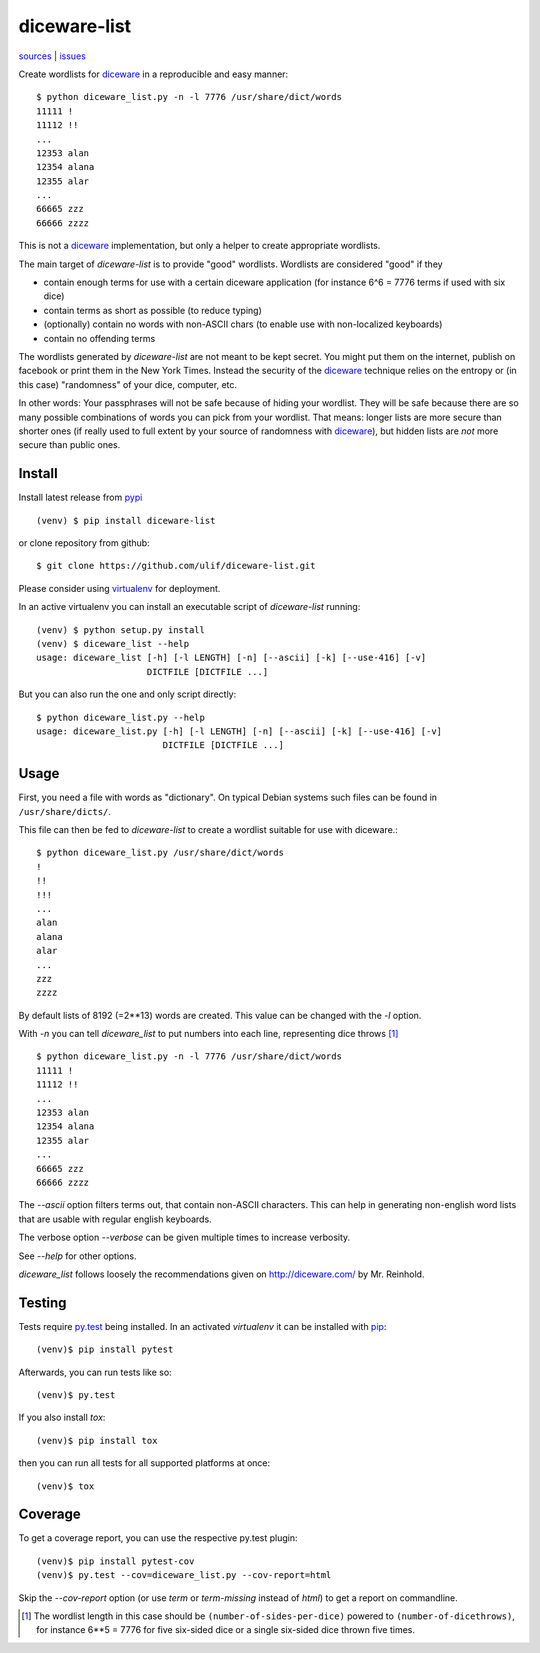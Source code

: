 diceware-list
=============

|bdg-build| `sources <https://github.com/ulif/diceware-list>`_ | `issues <https://github.com/ulif/diceware-list/issues>`_

.. |bdg-build| image:: https://travis-ci.org/ulif/diceware-list.svg?branch=master
    :target: https://travis-ci.org/ulif/diceware-list
    :alt: Build Status

Create wordlists for `diceware`_ in a reproducible and easy manner::

  $ python diceware_list.py -n -l 7776 /usr/share/dict/words
  11111 !
  11112 !!
  ...
  12353 alan
  12354 alana
  12355 alar
  ...
  66665 zzz
  66666 zzzz

This is not a `diceware`_ implementation, but only a helper to create
appropriate wordlists.

The main target of `diceware-list` is to provide "good"
wordlists. Wordlists are considered "good" if they

- contain enough terms for use with a certain diceware application
  (for instance 6^6 = 7776 terms if used with six dice)
- contain terms as short as possible (to reduce typing)
- (optionally) contain no words with non-ASCII chars (to enable use
  with non-localized keyboards)
- contain no offending terms

The wordlists generated by `diceware-list` are not meant to be kept
secret. You might put them on the internet, publish on facebook or
print them in the New York Times. Instead the security of the
`diceware`_ technique relies on the entropy or (in this case)
"randomness" of your dice, computer, etc.

In other words: Your passphrases will not be safe because of hiding
your wordlist. They will be safe because there are so many possible
combinations of words you can pick from your wordlist. That means:
longer lists are more secure than shorter ones (if really used to full
extent by your source of randomness with `diceware`_), but hidden
lists are *not* more secure than public ones.


Install
--------

Install latest release from pypi_ ::

  (venv) $ pip install diceware-list

or clone repository from github::

  $ git clone https://github.com/ulif/diceware-list.git

Please consider using `virtualenv`_ for deployment.

In an active virtualenv you can install an executable script of
`diceware-list` running::

  (venv) $ python setup.py install
  (venv) $ diceware_list --help
  usage: diceware_list [-h] [-l LENGTH] [-n] [--ascii] [-k] [--use-416] [-v]
                       DICTFILE [DICTFILE ...]

But you can also run the one and only script directly::

  $ python diceware_list.py --help
  usage: diceware_list.py [-h] [-l LENGTH] [-n] [--ascii] [-k] [--use-416] [-v]
                          DICTFILE [DICTFILE ...]


Usage
-----

First, you need a file with words as "dictionary". On typical Debian
systems such files can be found in ``/usr/share/dicts/``.

This file can then be fed to `diceware-list` to create a wordlist
suitable for use with diceware.::

  $ python diceware_list.py /usr/share/dict/words
  !
  !!
  !!!
  ...
  alan
  alana
  alar
  ...
  zzz
  zzzz

By default lists of 8192 (=2**13) words are created. This value can be
changed with the `-l` option.

With `-n` you can tell `diceware_list` to put numbers into each line,
representing dice throws [#]_ ::


  $ python diceware_list.py -n -l 7776 /usr/share/dict/words
  11111 !
  11112 !!
  ...
  12353 alan
  12354 alana
  12355 alar
  ...
  66665 zzz
  66666 zzzz

The `--ascii` option filters terms out, that contain non-ASCII
characters. This can help in generating non-english word lists that
are usable with regular english keyboards.

The verbose option `--verbose` can be given multiple times to increase
verbosity.

See `--help` for other options.

`diceware_list` follows loosely the recommendations given on
http://diceware.com/ by Mr. Reinhold.


Testing
-------

Tests require `py.test`_ being installed. In an activated `virtualenv`
it can be installed with `pip`_::

  (venv)$ pip install pytest

Afterwards, you can run tests like so::

  (venv)$ py.test

If you also install `tox`::

  (venv)$ pip install tox

then you can run all tests for all supported platforms at once::

  (venv)$ tox


Coverage
--------

To get a coverage report, you can use the respective py.test plugin::

  (venv)$ pip install pytest-cov
  (venv)$ py.test --cov=diceware_list.py --cov-report=html

Skip the `--cov-report` option (or use `term` or `term-missing`
instead of `html`) to get a report on commandline.

.. [#] The wordlist length in this case should be
       ``(number-of-sides-per-dice)`` powered to
       ``(number-of-dicethrows)``, for instance 6**5 = 7776 for five
       six-sided dice or a single six-sided dice thrown five times.

.. _diceware: http://diceware.com/
.. _pip: https://pip.pypa.io/en/latest/
.. _py.test: https://pytest.org/
.. _pypi: https://pypi.python.org/
.. _virtualenv: https://virtualenv.pypa.io/
